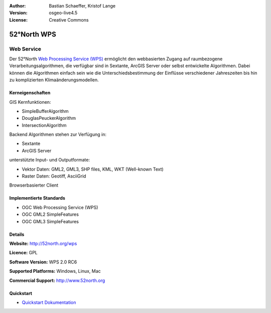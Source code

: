 :Author: Bastian Schaeffer, Kristof Lange
:Version: osgeo-live4.5
:License: Creative Commons

.. _52nWPS-overview:

.. image:: ../../images/project_logos/logo_52North_160.png
  :scale: 100 %
  :alt: project logo
  :align: right
  :target: http://52north.org/wps


52°North WPS
=============

Web Service
~~~~~~~~~~~

Der 52°North `Web Processing Service (WPS) <../standards/wps_overview.html>`_ ermöglicht den webbasierten Zugang auf raumbezogene Verarbeitungsalgorithmen, 
die verfügbar sind in Sextante, ArcGIS Server oder selbst entwickelte Algorithmen.
Dabei können die Algorithmen einfach sein wie die Unterschiedsbestimmung der Einflüsse verschiedener Jahreszeiten
bis hin zu komplizierten Klimaänderungsmodellen.

.. image:: ../../images/screenshots/1024x768/52n_test_client.png
  :scale: 50 %
  :alt: screenshot
  :align: right

Kerneigenschaften
-------------

GIS Kernfunktionen:

* SimpleBufferAlgorithm
* DouglasPeuckerAlgorithm
* IntersectionAlgorithm
	
Backend Algorithmen stehen zur Verfügung in:

* Sextante
* ArcGIS Server

unterstützte Input- und Outputformate:

* Vektor Daten: GML2, GML3, SHP files, KML, WKT (Well-known Text)
* Raster Daten: Geotiff, AsciiGrid

Browserbasierter Client

Implementierte Standards
---------------------

* OGC Web Processing Service (WPS)
* OGC GML2 SimpleFeatures
* OGC GML3 SimpleFeatures

Details
-------

**Website:** http://52north.org/wps

**Licence:** GPL

**Software Version:** WPS 2.0 RC6

**Supported Platforms:** Windows, Linux, Mac

**Commercial Support:** http://www.52north.org


Quickstart
----------

* `Quickstart Dokumentation <../quickstart/52nWPS_quickstart.html>`_


